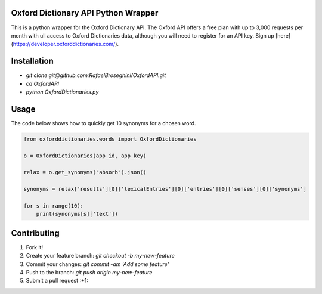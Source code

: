 Oxford Dictionary API Python Wrapper
====================================
This is a python wrapper for the Oxford Dictionary API.
The Oxford API offers a free plan with up to 3,000 requests per month with ull access to Oxford Dictionaries data, although you will need to register for an API key. Sign up [here](https://developer.oxforddictionaries.com/).

Installation
==============
* `git clone git@github.com:RafaelBroseghini/OxfordAPI.git`
* `cd OxfordAPI`
* `python OxfordDictionaries.py`


Usage
=======
The code below shows how to quickly get 10 synonyms for a chosen word.

.. code-block:: python

    from oxforddictionaries.words import OxfordDictionaries

    o = OxfordDictionaries(app_id, app_key)

    relax = o.get_synonyms("absorb").json()

    synonyms = relax['results'][0]['lexicalEntries'][0]['entries'][0]['senses'][0]['synonyms']

    for s in range(10):
        print(synonyms[s]['text'])

Contributing
============

1. Fork it!
2. Create your feature branch: `git checkout -b my-new-feature`
3. Commit your changes: `git commit -am 'Add some feature'`
4. Push to the branch: `git push origin my-new-feature`
5. Submit a pull request :+1:
